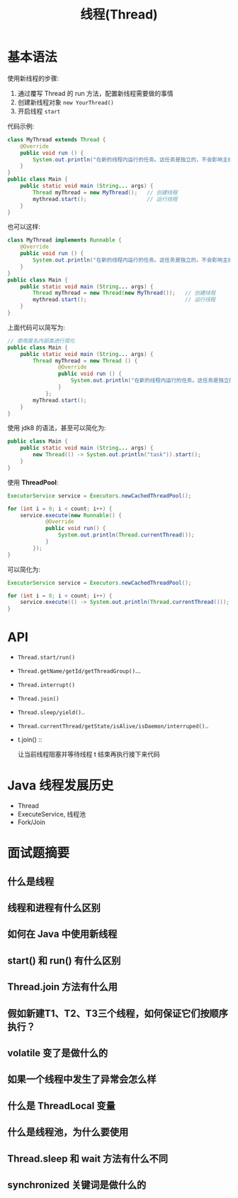 #+TITLE: 线程(Thread)



* 基本语法

使用新线程的步骤:
1. 通过覆写 Thread 的 run 方法，配置新线程需要做的事情
2. 创建新线程对象 ~new YourThread()~
3. 开启线程 ~start~

代码示例:
#+BEGIN_SRC java
  class MyThread extends Thread {
      @Override
      public void run () {
          System.out.println("在新的线程内运行的任务。这任务是独立的，不会影响主线程代码执行。");
      }
  }
  public class Main {
      public static void main (String... args) {
          Thread myThread = new MyThread();   // 创建线程
          mythread.start();                   // 运行线程
      }
  }
#+END_SRC

也可以这样:
#+BEGIN_SRC java
  class MyThread implements Runnable {
      @Override
      public void run () {
          System.out.println("在新的线程内运行的任务。这任务是独立的，不会影响主线程代码执行。");
      }
  }
  public class Main {
      public static void main (String... args) {
          Thread myThread = new Thread(new MyThread());   // 创建线程
          mythread.start();                               // 运行线程
      }
  }
#+END_SRC

上面代码可以简写为:
#+BEGIN_SRC java
  // 使用匿名内部类进行简化
  public class Main {
      public static void main (String... args) {
          Thread myThread = new Thread () {
                  @Override
                  public void run () {
                      System.out.println("在新的线程内运行的任务。这任务是独立的，不会影响主线程代码执行。");
                  }
              };
          myThread.start();
      }
  }
#+END_SRC

使用 jdk8 的语法，甚至可以简化为:
#+BEGIN_SRC java
    public class Main {
        public static void main (String... args) {
            new Thread(() -> System.out.println("task")).start();
        }
    }
#+END_SRC

使用 *ThreadPool*:
#+BEGIN_SRC java
  ExecutorService service = Executors.newCachedThreadPool();

  for (int i = 0; i < count; i++) {
      service.execute(new Runnable() {
              @Override
              public void run() {
                  System.out.println(Thread.currentThread());
              }
          });
  }
#+END_SRC

可以简化为:
#+BEGIN_SRC java
  ExecutorService service = Executors.newCachedThreadPool();

  for (int i = 0; i < count; i++) {
      service.execute(() -> System.out.println(Thread.currentThread()));
  }
#+END_SRC

* API

[[file:img/thread_2018-08-13_02-31-05.png]]

- ~Thread.start/run()~
- ~Thread.getName/getId/getThreadGroup()~...
- ~Thread.interrupt()~
- ~Thread.join()~
- ~Thread.sleep/yield()~..
- ~Thread.currentThread/getState/isAlive/isDaemon/interruped()~..

- t.join() ::

  让当前线程阻塞并等待线程 t 结束再执行接下来代码

* Java 线程发展历史

- Thread
- ExecuteService, 线程池
- Fork/Join
* 面试题摘要
** 什么是线程
** 线程和进程有什么区别
** 如何在 Java 中使用新线程
** start() 和 run() 有什么区别
** Thread.join 方法有什么用
** 假如新建T1、T2、T3三个线程，如何保证它们按顺序执行？

** volatile 变了是做什么的
** 如果一个线程中发生了异常会怎么样
** 什么是 ThreadLocal 变量
** 什么是线程池，为什么要使用
** Thread.sleep 和 wait 方法有什么不同
** synchronized 关键词是做什么的
